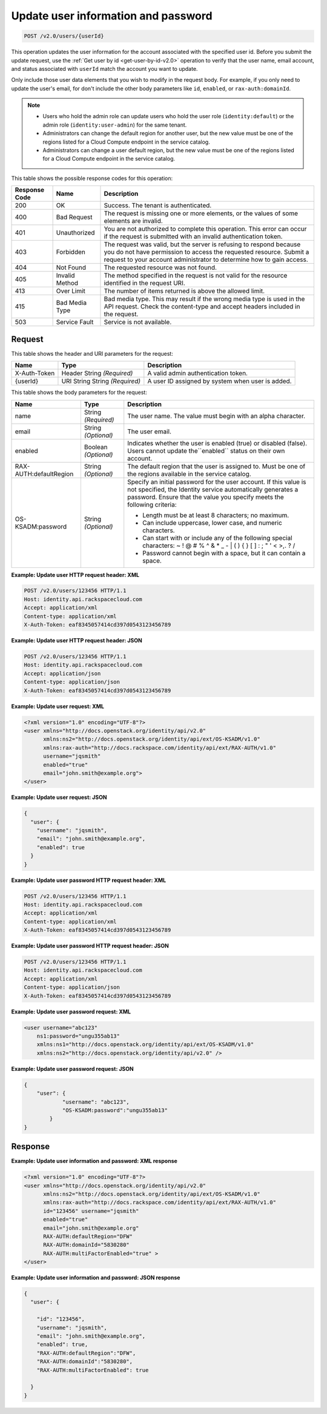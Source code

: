 .. _post-update-user-information-and-password-v2.0-users-userid:

Update user information and password
^^^^^^^^^^^^^^^^^^^^^^^^^^^^^^^^^^^^^^^^^^^^^^^^^^^^^^^^^^^^^^^^^^^^^^^^^^^^^^^^

.. code::

    POST /v2.0/users/{userId}

This operation updates the user information for the account associated with the specified 
user id. Before you submit the update request, use the :ref:`Get user by id <get-user-by-id-v2.0>` 
operation to verify that the user name, email account, and status associated with ``userId`` 
match the account you want to update.

Only include those user data elements that you wish to modify in the request body. 
For example, if you only need to update the user's email, for don't include the other 
body parameters like ``id``, ``enabled``, or ``rax-auth:domainId``.

.. note::
      
    -  Users who hold the admin role can update users who hold the user role 
       (``identity:default``) or the admin role (``identity:user-admin``) for the same tenant.
      
    -  Administrators can change the default region for another user, but the new value 
       must be one of the regions listed for a Cloud Compute endpoint in the service catalog.
      
    -  Administrators can change a user default region, but the new value must be one of 
       the regions listed for a Cloud Compute endpoint in the service catalog.
   

This table shows the possible response codes for this operation:

+--------------------------+-------------------------+-------------------------+
|Response Code             |Name                     |Description              |
+==========================+=========================+=========================+
|200                       |OK                       |Success. The tenant is   |
|                          |                         |authenticated.           |
+--------------------------+-------------------------+-------------------------+
|400                       |Bad Request              |The request is missing   |
|                          |                         |one or more elements, or |
|                          |                         |the values of some       |
|                          |                         |elements are invalid.    |
+--------------------------+-------------------------+-------------------------+
|401                       |Unauthorized             |You are not authorized   |
|                          |                         |to complete this         |
|                          |                         |operation. This error    |
|                          |                         |can occur if the request |
|                          |                         |is submitted with an     |
|                          |                         |invalid authentication   |
|                          |                         |token.                   |
+--------------------------+-------------------------+-------------------------+
|403                       |Forbidden                |The request was valid,   |
|                          |                         |but the server is        |
|                          |                         |refusing to respond      |
|                          |                         |because you do not have  |
|                          |                         |permission to access the |
|                          |                         |requested resource.      |
|                          |                         |Submit a request to your |
|                          |                         |account administrator to |
|                          |                         |determine how to gain    |
|                          |                         |access.                  |
+--------------------------+-------------------------+-------------------------+
|404                       |Not Found                |The requested resource   |
|                          |                         |was not found.           |
+--------------------------+-------------------------+-------------------------+
|405                       |Invalid Method           |The method specified in  |
|                          |                         |the request is not valid |
|                          |                         |for the resource         |
|                          |                         |identified in the        |
|                          |                         |request URI.             |
+--------------------------+-------------------------+-------------------------+
|413                       |Over Limit               |The number of items      |
|                          |                         |returned is above the    |
|                          |                         |allowed limit.           |
+--------------------------+-------------------------+-------------------------+
|415                       |Bad Media Type           |Bad media type. This may |
|                          |                         |result if the wrong      |
|                          |                         |media type is used in    |
|                          |                         |the API request. Check   |
|                          |                         |the content-type and     |
|                          |                         |accept headers included  |
|                          |                         |in the request.          |
+--------------------------+-------------------------+-------------------------+
|503                       |Service Fault            |Service is not available.|
+--------------------------+-------------------------+-------------------------+


Request
""""""""""""""""

This table shows the header and URI parameters for the request:

+--------------------------+-------------------------+-------------------------+
|Name                      |Type                     |Description              |
+==========================+=========================+=========================+
|X-Auth-Token              |Header                   |A valid admin            |
|                          |String *(Required)*      |authentication token.    |
+--------------------------+-------------------------+-------------------------+
|{userId}                  |URI String               |A user ID assigned by    |
|                          |String *(Required)*      |system when user is      |
|                          |                         |added.                   |
+--------------------------+-------------------------+-------------------------+


This table shows the body parameters for the request:

+--------------------------+-------------------------+-----------------------------+
|Name                      |Type                     |Description                  |
+==========================+=========================+=============================+
|name                      |String *(Required)*      |The user name. The value     |
|                          |                         |must begin with an alpha     |
|                          |                         |character.                   |
+--------------------------+-------------------------+-----------------------------+
|email                     |String *(Optional)*      |The user email.              |
+--------------------------+-------------------------+-----------------------------+
|enabled                   |Boolean *(Optional)*     |Indicates whether the        |
|                          |                         |user is enabled (true)       |
|                          |                         |or disabled (false).         |
|                          |                         |Users cannot update          |
|                          |                         |the``enabled`` status on     |
|                          |                         |their own account.           |
+--------------------------+-------------------------+-----------------------------+
|RAX-AUTH:defaultRegion    |String *(Optional)*      |The default region that      |
|                          |                         |the user is assigned to.     |
|                          |                         |Must be one of the           |
|                          |                         |regions available in the     |
|                          |                         |service catalog.             |
+--------------------------+-------------------------+-----------------------------+
|OS-KSADM:password         |String *(Optional)*      |Specify an initial           |
|                          |                         |password for the user        |
|                          |                         |account. If this value       |
|                          |                         |is not specified, the        |
|                          |                         |Identity service             |
|                          |                         |automatically generates      |
|                          |                         |a password. Ensure that      |
|                          |                         |the value you specify        |
|                          |                         |meets the following          |
|                          |                         |criteria:                    |
|                          |                         |                             |
|                          |                         |* Length must be at least    |                
|                          |                         |  8 characters; no maximum.  |                       
|                          |                         |                             |
|                          |                         |* Can include uppercase,     |
|                          |                         |  lower case, and numeric    |
|                          |                         |  characters.                |
|                          |                         |                             |
|                          |                         |* Can start                  |
|                          |                         |  with or include any of     |
|                          |                         |  the following special      |
|                          |                         |  characters: ~ ! @ # % ^    |
|                          |                         |  & * _ - | \ ( ) { } [ ]    |
|                          |                         |  : ; " ' < >,. ? /          |
|                          |                         |                             |
|                          |                         |* Password cannot begin      |
|                          |                         |  with a space, but it can   |
|                          |                         |  contain a space.           |
|                          |                         |                             |
+--------------------------+-------------------------+-----------------------------+


**Example:  Update user HTTP request header: XML**


.. code::

   POST /v2.0/users/123456 HTTP/1.1
   Host: identity.api.rackspacecloud.com
   Accept: application/xml
   Content-type: application/xml
   X-Auth-Token: eaf8345057414cd397d0543123456789
   
   
**Example:  Update user HTTP request header: JSON**


.. code::

   POST /v2.0/users/123456 HTTP/1.1
   Host: identity.api.rackspacecloud.com
   Accept: application/json
   Content-type: application/json
   X-Auth-Token: eaf8345057414cd397d0543123456789


**Example:  Update user request: XML**

.. code::

   <?xml version="1.0" encoding="UTF-8"?>
   <user xmlns="http://docs.openstack.org/identity/api/v2.0"
         xmlns:ns2="http://docs.openstack.org/identity/api/ext/OS-KSADM/v1.0"
         xmlns:rax-auth="http://docs.rackspace.com/identity/api/ext/RAX-AUTH/v1.0"
         username="jqsmith"
         enabled="true"
         email="john.smith@example.org">
   </user>


**Example:  Update user request: JSON**


.. code::

   {
     "user": {
       "username": "jqsmith",
       "email": "john.smith@example.org",
       "enabled": true
     }
   }

**Example:  Update user password HTTP request header: XML**


.. code::

   POST /v2.0/users/123456 HTTP/1.1
   Host: identity.api.rackspacecloud.com
   Accept: application/xml
   Content-type: application/xml
   X-Auth-Token: eaf8345057414cd397d0543123456789
   
   
**Example:  Update user password HTTP request header: JSON**


.. code::

   POST /v2.0/users/123456 HTTP/1.1
   Host: identity.api.rackspacecloud.com
   Accept: application/xml
   Content-type: application/json
   X-Auth-Token: eaf8345057414cd397d0543123456789 
     

**Example:  Update user password request: XML**


.. code::

   <user username="abc123"  
       ns1:password="ungu355ab13" 
       xmlns:ns1="http://docs.openstack.org/identity/api/ext/OS-KSADM/v1.0" 
       xmlns:ns2="http://docs.openstack.org/identity/api/v2.0" />
       

**Example:  Update user password request: JSON**


.. code::

   {
       "user": {
               "username": "abc123",  
               "OS-KSADM:password":"ungu355ab13"
           }
   }


Response
""""""""""""""""

**Example:  Update user information and password: XML response**


.. code::

   <?xml version="1.0" encoding="UTF-8"?>
   <user xmlns="http://docs.openstack.org/identity/api/v2.0"
         xmlns:ns2="http://docs.openstack.org/identity/api/ext/OS-KSADM/v1.0"
         xmlns:rax-auth="http://docs.rackspace.com/identity/api/ext/RAX-AUTH/v1.0"
         id="123456" username="jqsmith"
         enabled="true"
         email="john.smith@example.org"
         RAX-AUTH:defaultRegion="DFW"
         RAX-AUTH:domainId="5830280"
         RAX-AUTH:multiFactorEnabled="true" >
   </user>


**Example:  Update user information and password: JSON response**


.. code::

   {
     "user": {
     
       "id": "123456",
       "username": "jqsmith",
       "email": "john.smith@example.org",
       "enabled": true,
       "RAX-AUTH:defaultRegion":"DFW",
       "RAX-AUTH:domainId":"5830280",
       "RAX-AUTH:multiFactorEnabled": true
       
     }
   }




